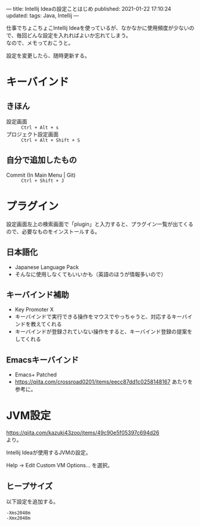 ---
title: Intellij Ideaの設定ことはじめ
published: 2021-01-22 17:10:24
updated: 
tags: Java, Intellij
---
#+OPTIONS: ^:{}
#+OPTIONS: \n:t

仕事でちょこちょこIntellij Ideaを使っているが、なかなかに使用頻度が少ないので、毎回どんな設定を入れればよいか忘れてしまう。
なので、メモっておこうと。

設定を変更したら、随時更新する。

@@html:<!--more-->@@

* キーバインド

** きほん
  - 設定画面 ::  ~Ctrl + Alt + s~ 
  - プロジェクト設定画面 ::  ~Ctrl + Alt + Shift + S~


** 自分で追加したもの
   - Commit (In Main Menu | Git) ::  ~Ctrl + Shift + J~


* プラグイン

  設定画面左上の検索画面で「plugin」と入力すると、プラグイン一覧が出てくるので、必要なものをインストールする。

** 日本語化
   - Japanese Language Pack
   - そんなに使用しなくてもいいかも（英語のほうが情報多いので）

** キーバインド補助
   - Key Promoter X
   - キーバインドで実行できる操作をマウスでやっちゃうと、対応するキーバインドを教えてくれる
   - キーバインドが登録されていない操作をすると、キーバインド登録の提案をしてくれる

** Emacsキーバインド
   - Emacs+ Patched
   - https://qiita.com/crossroad0201/items/eecc87dd1c0258148167 あたりを参考に。


* JVM設定

  https://qiita.com/kazuki43zoo/items/49c90e5f05397c694d26
  より。

  Intellij Ideaが使用するJVMの設定。

  Help -> Edit Custom VM Options... を選択。

** ヒープサイズ
   以下設定を追加する。

   #+BEGIN_SRC 
   -Xms2048m
   -Xmx2048m
   #+END_SRC

